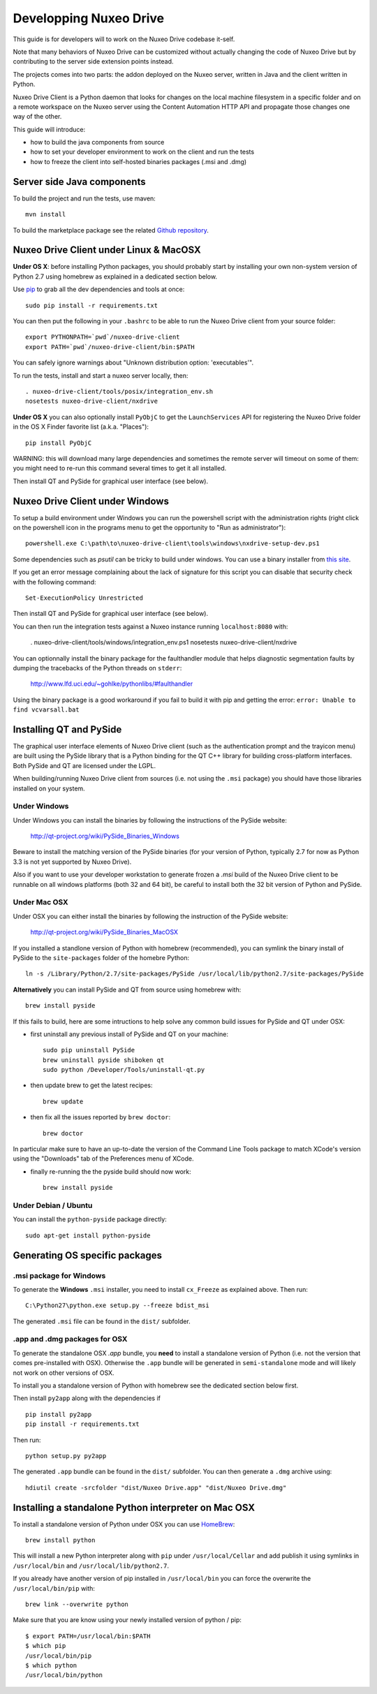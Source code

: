 Developping Nuxeo Drive
=======================

This guide is for developers will to work on the Nuxeo Drive codebase it-self.

Note that many behaviors of Nuxeo Drive can be customized without actually
changing the code of Nuxeo Drive but by contributing to the server side
extension points instead.

The projects comes into two parts: the addon deployed on the Nuxeo server,
written in Java and the client written in Python.

Nuxeo Drive Client is a Python daemon that looks for changes on the local
machine filesystem in a specific folder and on a remote workspace on the Nuxeo
server using the Content Automation HTTP API and propagate those changes one way
of the other.

This guide will introduce:

- how to build the java components from source
- how to set your developer environment to work on the client and run the tests
- how to freeze the client into self-hosted binaries packages (.msi and .dmg)


Server side Java components
---------------------------

To build the project and run the tests, use maven::

  mvn install

To build the marketplace package see the related
`Github repository <https://github.com/nuxeo/marketplace-drive>`_.


Nuxeo Drive Client under Linux & MacOSX
---------------------------------------

**Under OS X**: before installing Python packages, you should probably start by
installing your own non-system version of Python 2.7 using homebrew as explained
in a dedicated section below.

Use pip_ to grab all the dev dependencies and tools at once::

  sudo pip install -r requirements.txt

You can then put the following in your ``.bashrc`` to be able to run the Nuxeo
Drive client from your source folder::

  export PYTHONPATH=`pwd`/nuxeo-drive-client
  export PATH=`pwd`/nuxeo-drive-client/bin:$PATH

You can safely ignore warnings about "Unknown distribution option: 'executables'".

To run the tests, install and start a nuxeo server locally, then::

  . nuxeo-drive-client/tools/posix/integration_env.sh
  nosetests nuxeo-drive-client/nxdrive

.. _pip: http://www.pip-installer.org/

**Under OS X** you can also optionally install ``PyObjC`` to get the
``LaunchServices`` API for registering the Nuxeo Drive folder in the OS X
Finder favorite list (a.k.a. "Places")::

  pip install PyObjC

WARNING: this will download many large dependencies and sometimes the remote
server will timeout on some of them: you might need to re-run this command
several times to get it all installed.

Then install QT and PySide for graphical user interface (see below).


Nuxeo Drive Client under Windows
--------------------------------

To setup a build environment under Windows you can run the powershell
script with the administration rights (right click on the powershell
icon in the programs menu to get the opportunity to "Run as
administrator")::

  powershell.exe C:\path\to\nuxeo-drive-client\tools\windows\nxdrive-setup-dev.ps1

Some dependencies such as `psutil` can be tricky to build under windows.  You
can use a binary installer from `this site
<http://www.lfd.uci.edu/~gohlke/pythonlibs/>`_.

If you get an error message complaining about the lack of signature
for this script you can disable that security check with the following
command::

  Set-ExecutionPolicy Unrestricted

Then install QT and PySide for graphical user interface (see below).

You can then run the integration tests against a Nuxeo instance running
``localhost:8080`` with:

  . nuxeo-drive-client/tools/windows/integration_env.ps1
  nosetests nuxeo-drive-client/nxdrive

You can optionnally install the binary package for the faulthandler module
that helps diagnostic segmentation faults by dumping the tracebacks of the
Python threads on ``stderr``:

  http://www.lfd.uci.edu/~gohlke/pythonlibs/#faulthandler

Using the binary package is a good workaround if you fail to build it with
pip and getting the error: ``error: Unable to find vcvarsall.bat``


Installing QT and PySide
------------------------

The graphical user interface elements of Nuxeo Drive client (such as the
authentication prompt and the trayicon menu) are built using the PySide library
that is a Python binding for the QT C++ library for building cross-platform
interfaces. Both PySide and QT are licensed under the LGPL.

When building/running Nuxeo Drive client from sources (i.e. not using the
``.msi`` package) you should have those libraries installed on your system.

Under Windows
~~~~~~~~~~~~~

Under Windows you can install the binaries by following the instructions of
the PySide website:

  http://qt-project.org/wiki/PySide_Binaries_Windows

Beware to install the matching version of the PySide binaries (for your
version of Python, typically 2.7 for now as Python 3.3 is not yet supported by
Nuxeo Drive).

Also if you want to use your developer workstation to generate frozen a `.msi`
build of the Nuxeo Drive client to be runnable on all windows platforms (both 32
and 64 bit), be careful to install both the 32 bit version of Python and PySide.


Under Mac OSX
~~~~~~~~~~~~~

Under OSX you can either install the binaries by following the instruction
of the PySide website:

  http://qt-project.org/wiki/PySide_Binaries_MacOSX

If you installed a standlone version of Python with homebrew (recommended), you
can symlink the binary install of PySide to the ``site-packages`` folder of the
homebre Python::

  ln -s /Library/Python/2.7/site-packages/PySide /usr/local/lib/python2.7/site-packages/PySide

**Alternatively** you can install PySide and QT from source using homebrew
with::

  brew install pyside

If this fails to build, here are some intructions to help solve any common
build issues for PySide and QT under OSX:

- first uninstall any previous install of PySide and QT on your machine::

    sudo pip uninstall PySide
    brew uninstall pyside shiboken qt
    sudo python /Developer/Tools/uninstall-qt.py

- then update brew to get the latest recipes::

    brew update

- then fix all the issues reported by ``brew doctor``::

    brew doctor

In particular make sure to have an up-to-date the version of the Command Line
Tools package to match XCode's version using the "Downloads" tab of the
Preferences menu of XCode.

- finally re-running the the pyside build should now work::

    brew install pyside


Under Debian / Ubuntu
~~~~~~~~~~~~~~~~~~~~~

You can install the ``python-pyside`` package directly::

  sudo apt-get install python-pyside


Generating OS specific packages
-------------------------------

.msi package for Windows
~~~~~~~~~~~~~~~~~~~~~~~~

To generate the **Windows** ``.msi`` installer, you need to install ``cx_Freeze``
as explained above. Then run::

  C:\Python27\python.exe setup.py --freeze bdist_msi

The generated ``.msi`` file can be found in the ``dist/`` subfolder.

.app and .dmg packages for OSX
~~~~~~~~~~~~~~~~~~~~~~~~~~~~~~

To generate the standalone OSX `.app` bundle, you **need** to install a
standalone version of Python (i.e. not the version that comes pre-installed
with OSX). Otherwise the ``.app`` bundle will be generated in
``semi-standalone`` mode and will likely not work on other versions of OSX.

To install you a standalone version of Python with homebrew see the dedicated
section below first.

Then install ``py2app`` along with the dependencies if ::

  pip install py2app
  pip install -r requirements.txt

Then run::

  python setup.py py2app

The generated ``.app`` bundle can be found in the ``dist/`` subfolder. You
can then generate a ``.dmg`` archive using::

  hdiutil create -srcfolder "dist/Nuxeo Drive.app" "dist/Nuxeo Drive.dmg"


Installing a standalone Python interpreter on Mac OSX
------------------------------------------------------

To install a standalone version of Python under OSX you can use `HomeBrew
<http://mxcl.github.com/homebrew/>`_::

  brew install python

This will install a new Python interpreter along with ``pip`` under
``/usr/local/Cellar`` and add publish it using symlinks in ``/usr/local/bin``
and ``/usr/local/lib/python2.7``.

If you already have another version of pip installed in ``/usr/local/bin`` you
can force the overwrite the ``/usr/local/bin/pip`` with::

  brew link --overwrite python

Make sure that you are know using your newly installed version of python / pip::

  $ export PATH=/usr/local/bin:$PATH
  $ which pip
  /usr/local/bin/pip
  $ which python
  /usr/local/bin/python

